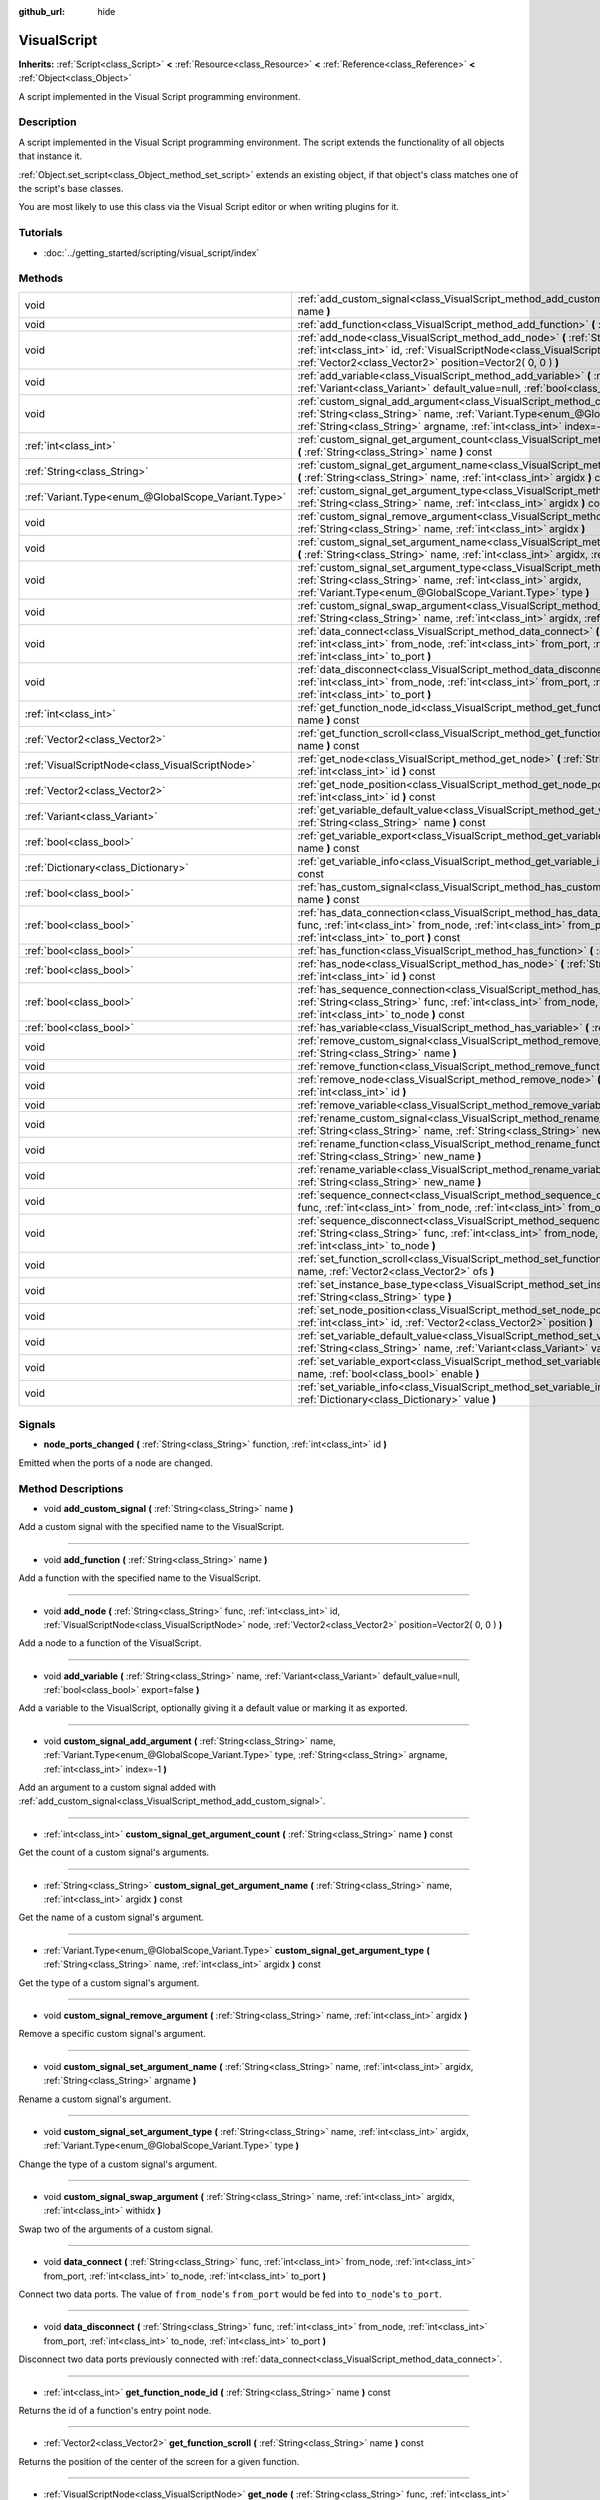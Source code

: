 :github_url: hide

.. Generated automatically by doc/tools/makerst.py in Godot's source tree.
.. DO NOT EDIT THIS FILE, but the VisualScript.xml source instead.
.. The source is found in doc/classes or modules/<name>/doc_classes.

.. _class_VisualScript:

VisualScript
============

**Inherits:** :ref:`Script<class_Script>` **<** :ref:`Resource<class_Resource>` **<** :ref:`Reference<class_Reference>` **<** :ref:`Object<class_Object>`

A script implemented in the Visual Script programming environment.

Description
-----------

A script implemented in the  Visual Script programming environment. The script extends the functionality of all objects that instance it.

:ref:`Object.set_script<class_Object_method_set_script>` extends an existing object, if that object's class matches one of the script's base classes.

You are most likely to use this class via the Visual Script editor or when writing plugins for it.

Tutorials
---------

- :doc:`../getting_started/scripting/visual_script/index`

Methods
-------

+-----------------------------------------------------+---------------------------------------------------------------------------------------------------------------------------------------------------------------------------------------------------------------------------------------------------------------------+
| void                                                | :ref:`add_custom_signal<class_VisualScript_method_add_custom_signal>` **(** :ref:`String<class_String>` name **)**                                                                                                                                                  |
+-----------------------------------------------------+---------------------------------------------------------------------------------------------------------------------------------------------------------------------------------------------------------------------------------------------------------------------+
| void                                                | :ref:`add_function<class_VisualScript_method_add_function>` **(** :ref:`String<class_String>` name **)**                                                                                                                                                            |
+-----------------------------------------------------+---------------------------------------------------------------------------------------------------------------------------------------------------------------------------------------------------------------------------------------------------------------------+
| void                                                | :ref:`add_node<class_VisualScript_method_add_node>` **(** :ref:`String<class_String>` func, :ref:`int<class_int>` id, :ref:`VisualScriptNode<class_VisualScriptNode>` node, :ref:`Vector2<class_Vector2>` position=Vector2( 0, 0 ) **)**                            |
+-----------------------------------------------------+---------------------------------------------------------------------------------------------------------------------------------------------------------------------------------------------------------------------------------------------------------------------+
| void                                                | :ref:`add_variable<class_VisualScript_method_add_variable>` **(** :ref:`String<class_String>` name, :ref:`Variant<class_Variant>` default_value=null, :ref:`bool<class_bool>` export=false **)**                                                                    |
+-----------------------------------------------------+---------------------------------------------------------------------------------------------------------------------------------------------------------------------------------------------------------------------------------------------------------------------+
| void                                                | :ref:`custom_signal_add_argument<class_VisualScript_method_custom_signal_add_argument>` **(** :ref:`String<class_String>` name, :ref:`Variant.Type<enum_@GlobalScope_Variant.Type>` type, :ref:`String<class_String>` argname, :ref:`int<class_int>` index=-1 **)** |
+-----------------------------------------------------+---------------------------------------------------------------------------------------------------------------------------------------------------------------------------------------------------------------------------------------------------------------------+
| :ref:`int<class_int>`                               | :ref:`custom_signal_get_argument_count<class_VisualScript_method_custom_signal_get_argument_count>` **(** :ref:`String<class_String>` name **)** const                                                                                                              |
+-----------------------------------------------------+---------------------------------------------------------------------------------------------------------------------------------------------------------------------------------------------------------------------------------------------------------------------+
| :ref:`String<class_String>`                         | :ref:`custom_signal_get_argument_name<class_VisualScript_method_custom_signal_get_argument_name>` **(** :ref:`String<class_String>` name, :ref:`int<class_int>` argidx **)** const                                                                                  |
+-----------------------------------------------------+---------------------------------------------------------------------------------------------------------------------------------------------------------------------------------------------------------------------------------------------------------------------+
| :ref:`Variant.Type<enum_@GlobalScope_Variant.Type>` | :ref:`custom_signal_get_argument_type<class_VisualScript_method_custom_signal_get_argument_type>` **(** :ref:`String<class_String>` name, :ref:`int<class_int>` argidx **)** const                                                                                  |
+-----------------------------------------------------+---------------------------------------------------------------------------------------------------------------------------------------------------------------------------------------------------------------------------------------------------------------------+
| void                                                | :ref:`custom_signal_remove_argument<class_VisualScript_method_custom_signal_remove_argument>` **(** :ref:`String<class_String>` name, :ref:`int<class_int>` argidx **)**                                                                                            |
+-----------------------------------------------------+---------------------------------------------------------------------------------------------------------------------------------------------------------------------------------------------------------------------------------------------------------------------+
| void                                                | :ref:`custom_signal_set_argument_name<class_VisualScript_method_custom_signal_set_argument_name>` **(** :ref:`String<class_String>` name, :ref:`int<class_int>` argidx, :ref:`String<class_String>` argname **)**                                                   |
+-----------------------------------------------------+---------------------------------------------------------------------------------------------------------------------------------------------------------------------------------------------------------------------------------------------------------------------+
| void                                                | :ref:`custom_signal_set_argument_type<class_VisualScript_method_custom_signal_set_argument_type>` **(** :ref:`String<class_String>` name, :ref:`int<class_int>` argidx, :ref:`Variant.Type<enum_@GlobalScope_Variant.Type>` type **)**                              |
+-----------------------------------------------------+---------------------------------------------------------------------------------------------------------------------------------------------------------------------------------------------------------------------------------------------------------------------+
| void                                                | :ref:`custom_signal_swap_argument<class_VisualScript_method_custom_signal_swap_argument>` **(** :ref:`String<class_String>` name, :ref:`int<class_int>` argidx, :ref:`int<class_int>` withidx **)**                                                                 |
+-----------------------------------------------------+---------------------------------------------------------------------------------------------------------------------------------------------------------------------------------------------------------------------------------------------------------------------+
| void                                                | :ref:`data_connect<class_VisualScript_method_data_connect>` **(** :ref:`String<class_String>` func, :ref:`int<class_int>` from_node, :ref:`int<class_int>` from_port, :ref:`int<class_int>` to_node, :ref:`int<class_int>` to_port **)**                            |
+-----------------------------------------------------+---------------------------------------------------------------------------------------------------------------------------------------------------------------------------------------------------------------------------------------------------------------------+
| void                                                | :ref:`data_disconnect<class_VisualScript_method_data_disconnect>` **(** :ref:`String<class_String>` func, :ref:`int<class_int>` from_node, :ref:`int<class_int>` from_port, :ref:`int<class_int>` to_node, :ref:`int<class_int>` to_port **)**                      |
+-----------------------------------------------------+---------------------------------------------------------------------------------------------------------------------------------------------------------------------------------------------------------------------------------------------------------------------+
| :ref:`int<class_int>`                               | :ref:`get_function_node_id<class_VisualScript_method_get_function_node_id>` **(** :ref:`String<class_String>` name **)** const                                                                                                                                      |
+-----------------------------------------------------+---------------------------------------------------------------------------------------------------------------------------------------------------------------------------------------------------------------------------------------------------------------------+
| :ref:`Vector2<class_Vector2>`                       | :ref:`get_function_scroll<class_VisualScript_method_get_function_scroll>` **(** :ref:`String<class_String>` name **)** const                                                                                                                                        |
+-----------------------------------------------------+---------------------------------------------------------------------------------------------------------------------------------------------------------------------------------------------------------------------------------------------------------------------+
| :ref:`VisualScriptNode<class_VisualScriptNode>`     | :ref:`get_node<class_VisualScript_method_get_node>` **(** :ref:`String<class_String>` func, :ref:`int<class_int>` id **)** const                                                                                                                                    |
+-----------------------------------------------------+---------------------------------------------------------------------------------------------------------------------------------------------------------------------------------------------------------------------------------------------------------------------+
| :ref:`Vector2<class_Vector2>`                       | :ref:`get_node_position<class_VisualScript_method_get_node_position>` **(** :ref:`String<class_String>` func, :ref:`int<class_int>` id **)** const                                                                                                                  |
+-----------------------------------------------------+---------------------------------------------------------------------------------------------------------------------------------------------------------------------------------------------------------------------------------------------------------------------+
| :ref:`Variant<class_Variant>`                       | :ref:`get_variable_default_value<class_VisualScript_method_get_variable_default_value>` **(** :ref:`String<class_String>` name **)** const                                                                                                                          |
+-----------------------------------------------------+---------------------------------------------------------------------------------------------------------------------------------------------------------------------------------------------------------------------------------------------------------------------+
| :ref:`bool<class_bool>`                             | :ref:`get_variable_export<class_VisualScript_method_get_variable_export>` **(** :ref:`String<class_String>` name **)** const                                                                                                                                        |
+-----------------------------------------------------+---------------------------------------------------------------------------------------------------------------------------------------------------------------------------------------------------------------------------------------------------------------------+
| :ref:`Dictionary<class_Dictionary>`                 | :ref:`get_variable_info<class_VisualScript_method_get_variable_info>` **(** :ref:`String<class_String>` name **)** const                                                                                                                                            |
+-----------------------------------------------------+---------------------------------------------------------------------------------------------------------------------------------------------------------------------------------------------------------------------------------------------------------------------+
| :ref:`bool<class_bool>`                             | :ref:`has_custom_signal<class_VisualScript_method_has_custom_signal>` **(** :ref:`String<class_String>` name **)** const                                                                                                                                            |
+-----------------------------------------------------+---------------------------------------------------------------------------------------------------------------------------------------------------------------------------------------------------------------------------------------------------------------------+
| :ref:`bool<class_bool>`                             | :ref:`has_data_connection<class_VisualScript_method_has_data_connection>` **(** :ref:`String<class_String>` func, :ref:`int<class_int>` from_node, :ref:`int<class_int>` from_port, :ref:`int<class_int>` to_node, :ref:`int<class_int>` to_port **)** const        |
+-----------------------------------------------------+---------------------------------------------------------------------------------------------------------------------------------------------------------------------------------------------------------------------------------------------------------------------+
| :ref:`bool<class_bool>`                             | :ref:`has_function<class_VisualScript_method_has_function>` **(** :ref:`String<class_String>` name **)** const                                                                                                                                                      |
+-----------------------------------------------------+---------------------------------------------------------------------------------------------------------------------------------------------------------------------------------------------------------------------------------------------------------------------+
| :ref:`bool<class_bool>`                             | :ref:`has_node<class_VisualScript_method_has_node>` **(** :ref:`String<class_String>` func, :ref:`int<class_int>` id **)** const                                                                                                                                    |
+-----------------------------------------------------+---------------------------------------------------------------------------------------------------------------------------------------------------------------------------------------------------------------------------------------------------------------------+
| :ref:`bool<class_bool>`                             | :ref:`has_sequence_connection<class_VisualScript_method_has_sequence_connection>` **(** :ref:`String<class_String>` func, :ref:`int<class_int>` from_node, :ref:`int<class_int>` from_output, :ref:`int<class_int>` to_node **)** const                             |
+-----------------------------------------------------+---------------------------------------------------------------------------------------------------------------------------------------------------------------------------------------------------------------------------------------------------------------------+
| :ref:`bool<class_bool>`                             | :ref:`has_variable<class_VisualScript_method_has_variable>` **(** :ref:`String<class_String>` name **)** const                                                                                                                                                      |
+-----------------------------------------------------+---------------------------------------------------------------------------------------------------------------------------------------------------------------------------------------------------------------------------------------------------------------------+
| void                                                | :ref:`remove_custom_signal<class_VisualScript_method_remove_custom_signal>` **(** :ref:`String<class_String>` name **)**                                                                                                                                            |
+-----------------------------------------------------+---------------------------------------------------------------------------------------------------------------------------------------------------------------------------------------------------------------------------------------------------------------------+
| void                                                | :ref:`remove_function<class_VisualScript_method_remove_function>` **(** :ref:`String<class_String>` name **)**                                                                                                                                                      |
+-----------------------------------------------------+---------------------------------------------------------------------------------------------------------------------------------------------------------------------------------------------------------------------------------------------------------------------+
| void                                                | :ref:`remove_node<class_VisualScript_method_remove_node>` **(** :ref:`String<class_String>` func, :ref:`int<class_int>` id **)**                                                                                                                                    |
+-----------------------------------------------------+---------------------------------------------------------------------------------------------------------------------------------------------------------------------------------------------------------------------------------------------------------------------+
| void                                                | :ref:`remove_variable<class_VisualScript_method_remove_variable>` **(** :ref:`String<class_String>` name **)**                                                                                                                                                      |
+-----------------------------------------------------+---------------------------------------------------------------------------------------------------------------------------------------------------------------------------------------------------------------------------------------------------------------------+
| void                                                | :ref:`rename_custom_signal<class_VisualScript_method_rename_custom_signal>` **(** :ref:`String<class_String>` name, :ref:`String<class_String>` new_name **)**                                                                                                      |
+-----------------------------------------------------+---------------------------------------------------------------------------------------------------------------------------------------------------------------------------------------------------------------------------------------------------------------------+
| void                                                | :ref:`rename_function<class_VisualScript_method_rename_function>` **(** :ref:`String<class_String>` name, :ref:`String<class_String>` new_name **)**                                                                                                                |
+-----------------------------------------------------+---------------------------------------------------------------------------------------------------------------------------------------------------------------------------------------------------------------------------------------------------------------------+
| void                                                | :ref:`rename_variable<class_VisualScript_method_rename_variable>` **(** :ref:`String<class_String>` name, :ref:`String<class_String>` new_name **)**                                                                                                                |
+-----------------------------------------------------+---------------------------------------------------------------------------------------------------------------------------------------------------------------------------------------------------------------------------------------------------------------------+
| void                                                | :ref:`sequence_connect<class_VisualScript_method_sequence_connect>` **(** :ref:`String<class_String>` func, :ref:`int<class_int>` from_node, :ref:`int<class_int>` from_output, :ref:`int<class_int>` to_node **)**                                                 |
+-----------------------------------------------------+---------------------------------------------------------------------------------------------------------------------------------------------------------------------------------------------------------------------------------------------------------------------+
| void                                                | :ref:`sequence_disconnect<class_VisualScript_method_sequence_disconnect>` **(** :ref:`String<class_String>` func, :ref:`int<class_int>` from_node, :ref:`int<class_int>` from_output, :ref:`int<class_int>` to_node **)**                                           |
+-----------------------------------------------------+---------------------------------------------------------------------------------------------------------------------------------------------------------------------------------------------------------------------------------------------------------------------+
| void                                                | :ref:`set_function_scroll<class_VisualScript_method_set_function_scroll>` **(** :ref:`String<class_String>` name, :ref:`Vector2<class_Vector2>` ofs **)**                                                                                                           |
+-----------------------------------------------------+---------------------------------------------------------------------------------------------------------------------------------------------------------------------------------------------------------------------------------------------------------------------+
| void                                                | :ref:`set_instance_base_type<class_VisualScript_method_set_instance_base_type>` **(** :ref:`String<class_String>` type **)**                                                                                                                                        |
+-----------------------------------------------------+---------------------------------------------------------------------------------------------------------------------------------------------------------------------------------------------------------------------------------------------------------------------+
| void                                                | :ref:`set_node_position<class_VisualScript_method_set_node_position>` **(** :ref:`String<class_String>` func, :ref:`int<class_int>` id, :ref:`Vector2<class_Vector2>` position **)**                                                                                |
+-----------------------------------------------------+---------------------------------------------------------------------------------------------------------------------------------------------------------------------------------------------------------------------------------------------------------------------+
| void                                                | :ref:`set_variable_default_value<class_VisualScript_method_set_variable_default_value>` **(** :ref:`String<class_String>` name, :ref:`Variant<class_Variant>` value **)**                                                                                           |
+-----------------------------------------------------+---------------------------------------------------------------------------------------------------------------------------------------------------------------------------------------------------------------------------------------------------------------------+
| void                                                | :ref:`set_variable_export<class_VisualScript_method_set_variable_export>` **(** :ref:`String<class_String>` name, :ref:`bool<class_bool>` enable **)**                                                                                                              |
+-----------------------------------------------------+---------------------------------------------------------------------------------------------------------------------------------------------------------------------------------------------------------------------------------------------------------------------+
| void                                                | :ref:`set_variable_info<class_VisualScript_method_set_variable_info>` **(** :ref:`String<class_String>` name, :ref:`Dictionary<class_Dictionary>` value **)**                                                                                                       |
+-----------------------------------------------------+---------------------------------------------------------------------------------------------------------------------------------------------------------------------------------------------------------------------------------------------------------------------+

Signals
-------

.. _class_VisualScript_signal_node_ports_changed:

- **node_ports_changed** **(** :ref:`String<class_String>` function, :ref:`int<class_int>` id **)**

Emitted when the ports of a node are changed.

Method Descriptions
-------------------

.. _class_VisualScript_method_add_custom_signal:

- void **add_custom_signal** **(** :ref:`String<class_String>` name **)**

Add a custom signal with the specified name to the VisualScript.

----

.. _class_VisualScript_method_add_function:

- void **add_function** **(** :ref:`String<class_String>` name **)**

Add a function with the specified name to the VisualScript.

----

.. _class_VisualScript_method_add_node:

- void **add_node** **(** :ref:`String<class_String>` func, :ref:`int<class_int>` id, :ref:`VisualScriptNode<class_VisualScriptNode>` node, :ref:`Vector2<class_Vector2>` position=Vector2( 0, 0 ) **)**

Add a node to a function of the VisualScript.

----

.. _class_VisualScript_method_add_variable:

- void **add_variable** **(** :ref:`String<class_String>` name, :ref:`Variant<class_Variant>` default_value=null, :ref:`bool<class_bool>` export=false **)**

Add a variable to the VisualScript, optionally giving it a default value or marking it as exported.

----

.. _class_VisualScript_method_custom_signal_add_argument:

- void **custom_signal_add_argument** **(** :ref:`String<class_String>` name, :ref:`Variant.Type<enum_@GlobalScope_Variant.Type>` type, :ref:`String<class_String>` argname, :ref:`int<class_int>` index=-1 **)**

Add an argument to a custom signal added with :ref:`add_custom_signal<class_VisualScript_method_add_custom_signal>`.

----

.. _class_VisualScript_method_custom_signal_get_argument_count:

- :ref:`int<class_int>` **custom_signal_get_argument_count** **(** :ref:`String<class_String>` name **)** const

Get the count of a custom signal's arguments.

----

.. _class_VisualScript_method_custom_signal_get_argument_name:

- :ref:`String<class_String>` **custom_signal_get_argument_name** **(** :ref:`String<class_String>` name, :ref:`int<class_int>` argidx **)** const

Get the name of a custom signal's argument.

----

.. _class_VisualScript_method_custom_signal_get_argument_type:

- :ref:`Variant.Type<enum_@GlobalScope_Variant.Type>` **custom_signal_get_argument_type** **(** :ref:`String<class_String>` name, :ref:`int<class_int>` argidx **)** const

Get the type of a custom signal's argument.

----

.. _class_VisualScript_method_custom_signal_remove_argument:

- void **custom_signal_remove_argument** **(** :ref:`String<class_String>` name, :ref:`int<class_int>` argidx **)**

Remove a specific custom signal's argument.

----

.. _class_VisualScript_method_custom_signal_set_argument_name:

- void **custom_signal_set_argument_name** **(** :ref:`String<class_String>` name, :ref:`int<class_int>` argidx, :ref:`String<class_String>` argname **)**

Rename a custom signal's argument.

----

.. _class_VisualScript_method_custom_signal_set_argument_type:

- void **custom_signal_set_argument_type** **(** :ref:`String<class_String>` name, :ref:`int<class_int>` argidx, :ref:`Variant.Type<enum_@GlobalScope_Variant.Type>` type **)**

Change the type of a custom signal's argument.

----

.. _class_VisualScript_method_custom_signal_swap_argument:

- void **custom_signal_swap_argument** **(** :ref:`String<class_String>` name, :ref:`int<class_int>` argidx, :ref:`int<class_int>` withidx **)**

Swap two of the arguments of a custom signal.

----

.. _class_VisualScript_method_data_connect:

- void **data_connect** **(** :ref:`String<class_String>` func, :ref:`int<class_int>` from_node, :ref:`int<class_int>` from_port, :ref:`int<class_int>` to_node, :ref:`int<class_int>` to_port **)**

Connect two data ports. The value of ``from_node``'s ``from_port`` would be fed into ``to_node``'s ``to_port``.

----

.. _class_VisualScript_method_data_disconnect:

- void **data_disconnect** **(** :ref:`String<class_String>` func, :ref:`int<class_int>` from_node, :ref:`int<class_int>` from_port, :ref:`int<class_int>` to_node, :ref:`int<class_int>` to_port **)**

Disconnect two data ports previously connected with :ref:`data_connect<class_VisualScript_method_data_connect>`.

----

.. _class_VisualScript_method_get_function_node_id:

- :ref:`int<class_int>` **get_function_node_id** **(** :ref:`String<class_String>` name **)** const

Returns the id of a function's entry point node.

----

.. _class_VisualScript_method_get_function_scroll:

- :ref:`Vector2<class_Vector2>` **get_function_scroll** **(** :ref:`String<class_String>` name **)** const

Returns the position of the center of the screen for a given function.

----

.. _class_VisualScript_method_get_node:

- :ref:`VisualScriptNode<class_VisualScriptNode>` **get_node** **(** :ref:`String<class_String>` func, :ref:`int<class_int>` id **)** const

Returns a node given its id and its function.

----

.. _class_VisualScript_method_get_node_position:

- :ref:`Vector2<class_Vector2>` **get_node_position** **(** :ref:`String<class_String>` func, :ref:`int<class_int>` id **)** const

Returns a node's position in pixels.

----

.. _class_VisualScript_method_get_variable_default_value:

- :ref:`Variant<class_Variant>` **get_variable_default_value** **(** :ref:`String<class_String>` name **)** const

Returns the default (initial) value of a variable.

----

.. _class_VisualScript_method_get_variable_export:

- :ref:`bool<class_bool>` **get_variable_export** **(** :ref:`String<class_String>` name **)** const

Returns whether a variable is exported.

----

.. _class_VisualScript_method_get_variable_info:

- :ref:`Dictionary<class_Dictionary>` **get_variable_info** **(** :ref:`String<class_String>` name **)** const

Returns the information for a given variable as a dictionary. The information includes its name, type, hint and usage.

----

.. _class_VisualScript_method_has_custom_signal:

- :ref:`bool<class_bool>` **has_custom_signal** **(** :ref:`String<class_String>` name **)** const

Returns whether a signal exists with the specified name.

----

.. _class_VisualScript_method_has_data_connection:

- :ref:`bool<class_bool>` **has_data_connection** **(** :ref:`String<class_String>` func, :ref:`int<class_int>` from_node, :ref:`int<class_int>` from_port, :ref:`int<class_int>` to_node, :ref:`int<class_int>` to_port **)** const

Returns whether the specified data ports are connected.

----

.. _class_VisualScript_method_has_function:

- :ref:`bool<class_bool>` **has_function** **(** :ref:`String<class_String>` name **)** const

Returns whether a function exists with the specified name.

----

.. _class_VisualScript_method_has_node:

- :ref:`bool<class_bool>` **has_node** **(** :ref:`String<class_String>` func, :ref:`int<class_int>` id **)** const

Returns whether a node exists with the given id.

----

.. _class_VisualScript_method_has_sequence_connection:

- :ref:`bool<class_bool>` **has_sequence_connection** **(** :ref:`String<class_String>` func, :ref:`int<class_int>` from_node, :ref:`int<class_int>` from_output, :ref:`int<class_int>` to_node **)** const

Returns whether the specified sequence ports are connected.

----

.. _class_VisualScript_method_has_variable:

- :ref:`bool<class_bool>` **has_variable** **(** :ref:`String<class_String>` name **)** const

Returns whether a variable exists with the specified name.

----

.. _class_VisualScript_method_remove_custom_signal:

- void **remove_custom_signal** **(** :ref:`String<class_String>` name **)**

Remove a custom signal with the given name.

----

.. _class_VisualScript_method_remove_function:

- void **remove_function** **(** :ref:`String<class_String>` name **)**

Remove a specific function and its nodes from the script.

----

.. _class_VisualScript_method_remove_node:

- void **remove_node** **(** :ref:`String<class_String>` func, :ref:`int<class_int>` id **)**

Remove a specific node.

----

.. _class_VisualScript_method_remove_variable:

- void **remove_variable** **(** :ref:`String<class_String>` name **)**

Remove a variable with the given name.

----

.. _class_VisualScript_method_rename_custom_signal:

- void **rename_custom_signal** **(** :ref:`String<class_String>` name, :ref:`String<class_String>` new_name **)**

Change the name of a custom signal.

----

.. _class_VisualScript_method_rename_function:

- void **rename_function** **(** :ref:`String<class_String>` name, :ref:`String<class_String>` new_name **)**

Change the name of a function.

----

.. _class_VisualScript_method_rename_variable:

- void **rename_variable** **(** :ref:`String<class_String>` name, :ref:`String<class_String>` new_name **)**

Change the name of a variable.

----

.. _class_VisualScript_method_sequence_connect:

- void **sequence_connect** **(** :ref:`String<class_String>` func, :ref:`int<class_int>` from_node, :ref:`int<class_int>` from_output, :ref:`int<class_int>` to_node **)**

Connect two sequence ports. The execution will flow from of ``from_node``'s ``from_output`` into ``to_node``.

Unlike :ref:`data_connect<class_VisualScript_method_data_connect>`, there isn't a ``to_port``, since the target node can have only one sequence port.

----

.. _class_VisualScript_method_sequence_disconnect:

- void **sequence_disconnect** **(** :ref:`String<class_String>` func, :ref:`int<class_int>` from_node, :ref:`int<class_int>` from_output, :ref:`int<class_int>` to_node **)**

Disconnect two sequence ports previously connected with :ref:`sequence_connect<class_VisualScript_method_sequence_connect>`.

----

.. _class_VisualScript_method_set_function_scroll:

- void **set_function_scroll** **(** :ref:`String<class_String>` name, :ref:`Vector2<class_Vector2>` ofs **)**

Position the center of the screen for a function.

----

.. _class_VisualScript_method_set_instance_base_type:

- void **set_instance_base_type** **(** :ref:`String<class_String>` type **)**

Set the base type of the script.

----

.. _class_VisualScript_method_set_node_position:

- void **set_node_position** **(** :ref:`String<class_String>` func, :ref:`int<class_int>` id, :ref:`Vector2<class_Vector2>` position **)**

Position a node on the screen.

----

.. _class_VisualScript_method_set_variable_default_value:

- void **set_variable_default_value** **(** :ref:`String<class_String>` name, :ref:`Variant<class_Variant>` value **)**

Change the default (initial) value of a variable.

----

.. _class_VisualScript_method_set_variable_export:

- void **set_variable_export** **(** :ref:`String<class_String>` name, :ref:`bool<class_bool>` enable **)**

Change whether a variable is exported.

----

.. _class_VisualScript_method_set_variable_info:

- void **set_variable_info** **(** :ref:`String<class_String>` name, :ref:`Dictionary<class_Dictionary>` value **)**

Set a variable's info, using the same format as :ref:`get_variable_info<class_VisualScript_method_get_variable_info>`.

